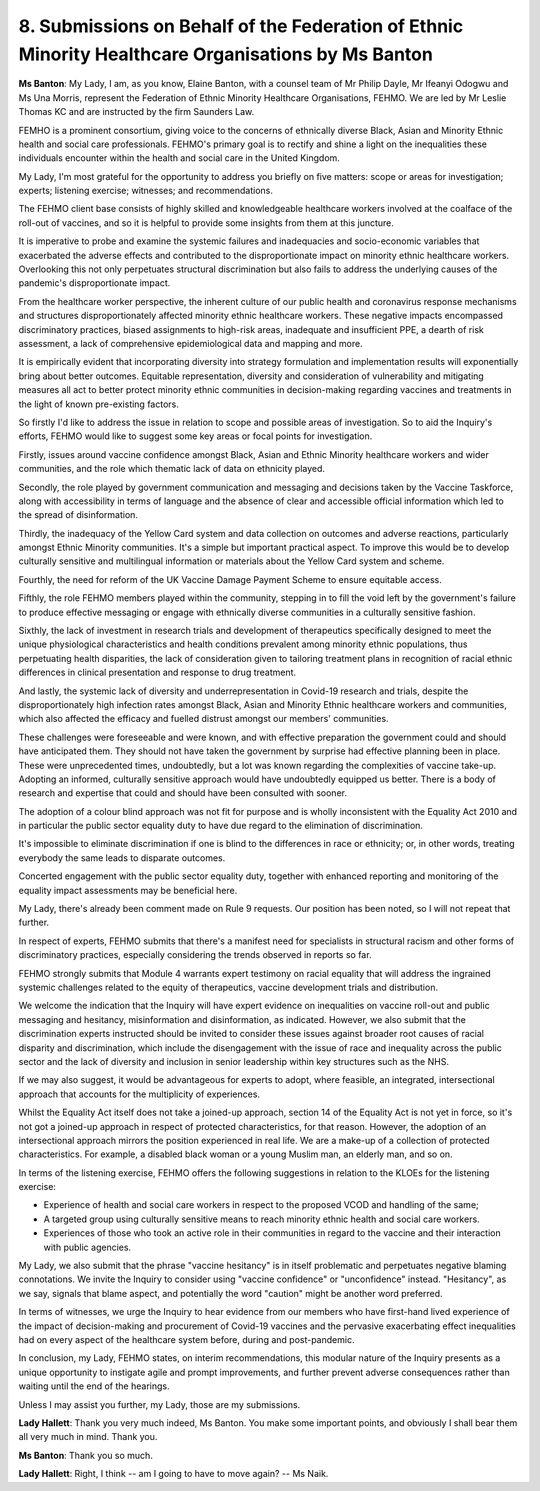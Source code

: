 8. Submissions on Behalf of the Federation of Ethnic Minority Healthcare Organisations by Ms Banton
====================================================================================================

**Ms Banton**: My Lady, I am, as you know, Elaine Banton, with a counsel team of Mr Philip Dayle, Mr Ifeanyi Odogwu and Ms Una Morris, represent the Federation of Ethnic Minority Healthcare Organisations, FEHMO. We are led by Mr Leslie Thomas KC and are instructed by the firm Saunders Law.

FEMHO is a prominent consortium, giving voice to the concerns of ethnically diverse Black, Asian and Minority Ethnic health and social care professionals. FEHMO's primary goal is to rectify and shine a light on the inequalities these individuals encounter within the health and social care in the United Kingdom.

My Lady, I'm most grateful for the opportunity to address you briefly on five matters: scope or areas for investigation; experts; listening exercise; witnesses; and recommendations.

The FEHMO client base consists of highly skilled and knowledgeable healthcare workers involved at the coalface of the roll-out of vaccines, and so it is helpful to provide some insights from them at this juncture.

It is imperative to probe and examine the systemic failures and inadequacies and socio-economic variables that exacerbated the adverse effects and contributed to the disproportionate impact on minority ethnic healthcare workers. Overlooking this not only perpetuates structural discrimination but also fails to address the underlying causes of the pandemic's disproportionate impact.

From the healthcare worker perspective, the inherent culture of our public health and coronavirus response mechanisms and structures disproportionately affected minority ethnic healthcare workers. These negative impacts encompassed discriminatory practices, biased assignments to high-risk areas, inadequate and insufficient PPE, a dearth of risk assessment, a lack of comprehensive epidemiological data and mapping and more.

It is empirically evident that incorporating diversity into strategy formulation and implementation results will exponentially bring about better outcomes. Equitable representation, diversity and consideration of vulnerability and mitigating measures all act to better protect minority ethnic communities in decision-making regarding vaccines and treatments in the light of known pre-existing factors.

So firstly I'd like to address the issue in relation to scope and possible areas of investigation. So to aid the Inquiry's efforts, FEHMO would like to suggest some key areas or focal points for investigation.

Firstly, issues around vaccine confidence amongst Black, Asian and Ethnic Minority healthcare workers and wider communities, and the role which thematic lack of data on ethnicity played.

Secondly, the role played by government communication and messaging and decisions taken by the Vaccine Taskforce, along with accessibility in terms of language and the absence of clear and accessible official information which led to the spread of disinformation.

Thirdly, the inadequacy of the Yellow Card system and data collection on outcomes and adverse reactions, particularly amongst Ethnic Minority communities. It's a simple but important practical aspect. To improve this would be to develop culturally sensitive and multilingual information or materials about the Yellow Card system and scheme.

Fourthly, the need for reform of the UK Vaccine Damage Payment Scheme to ensure equitable access.

Fifthly, the role FEHMO members played within the community, stepping in to fill the void left by the government's failure to produce effective messaging or engage with ethnically diverse communities in a culturally sensitive fashion.

Sixthly, the lack of investment in research trials and development of therapeutics specifically designed to meet the unique physiological characteristics and health conditions prevalent among minority ethnic populations, thus perpetuating health disparities, the lack of consideration given to tailoring treatment plans in recognition of racial ethnic differences in clinical presentation and response to drug treatment.

And lastly, the systemic lack of diversity and underrepresentation in Covid-19 research and trials, despite the disproportionately high infection rates amongst Black, Asian and Minority Ethnic healthcare workers and communities, which also affected the efficacy and fuelled distrust amongst our members' communities.

These challenges were foreseeable and were known, and with effective preparation the government could and should have anticipated them. They should not have taken the government by surprise had effective planning been in place. These were unprecedented times, undoubtedly, but a lot was known regarding the complexities of vaccine take-up. Adopting an informed, culturally sensitive approach would have undoubtedly equipped us better. There is a body of research and expertise that could and should have been consulted with sooner.

The adoption of a colour blind approach was not fit for purpose and is wholly inconsistent with the Equality Act 2010 and in particular the public sector equality duty to have due regard to the elimination of discrimination.

It's impossible to eliminate discrimination if one is blind to the differences in race or ethnicity; or, in other words, treating everybody the same leads to disparate outcomes.

Concerted engagement with the public sector equality duty, together with enhanced reporting and monitoring of the equality impact assessments may be beneficial here.

My Lady, there's already been comment made on Rule 9 requests. Our position has been noted, so I will not repeat that further.

In respect of experts, FEHMO submits that there's a manifest need for specialists in structural racism and other forms of discriminatory practices, especially considering the trends observed in reports so far.

FEHMO strongly submits that Module 4 warrants expert testimony on racial equality that will address the ingrained systemic challenges related to the equity of therapeutics, vaccine development trials and distribution.

We welcome the indication that the Inquiry will have expert evidence on inequalities on vaccine roll-out and public messaging and hesitancy, misinformation and disinformation, as indicated. However, we also submit that the discrimination experts instructed should be invited to consider these issues against broader root causes of racial disparity and discrimination, which include the disengagement with the issue of race and inequality across the public sector and the lack of diversity and inclusion in senior leadership within key structures such as the NHS.

If we may also suggest, it would be advantageous for experts to adopt, where feasible, an integrated, intersectional approach that accounts for the multiplicity of experiences.

Whilst the Equality Act itself does not take a joined-up approach, section 14 of the Equality Act is not yet in force, so it's not got a joined-up approach in respect of protected characteristics, for that reason. However, the adoption of an intersectional approach mirrors the position experienced in real life. We are a make-up of a collection of protected characteristics. For example, a disabled black woman or a young Muslim man, an elderly man, and so on.

In terms of the listening exercise, FEHMO offers the following suggestions in relation to the KLOEs for the listening exercise:

- Experience of health and social care workers in respect to the proposed VCOD and handling of the same;

- A targeted group using culturally sensitive means to reach minority ethnic health and social care workers.

- Experiences of those who took an active role in their communities in regard to the vaccine and their interaction with public agencies.

My Lady, we also submit that the phrase "vaccine hesitancy" is in itself problematic and perpetuates negative blaming connotations. We invite the Inquiry to consider using "vaccine confidence" or "unconfidence" instead. "Hesitancy", as we say, signals that blame aspect, and potentially the word "caution" might be another word preferred.

In terms of witnesses, we urge the Inquiry to hear evidence from our members who have first-hand lived experience of the impact of decision-making and procurement of Covid-19 vaccines and the pervasive exacerbating effect inequalities had on every aspect of the healthcare system before, during and post-pandemic.

In conclusion, my Lady, FEHMO states, on interim recommendations, this modular nature of the Inquiry presents as a unique opportunity to instigate agile and prompt improvements, and further prevent adverse consequences rather than waiting until the end of the hearings.

Unless I may assist you further, my Lady, those are my submissions.

**Lady Hallett**: Thank you very much indeed, Ms Banton. You make some important points, and obviously I shall bear them all very much in mind. Thank you.

**Ms Banton**: Thank you so much.

**Lady Hallett**: Right, I think -- am I going to have to move again? -- Ms Naik.

